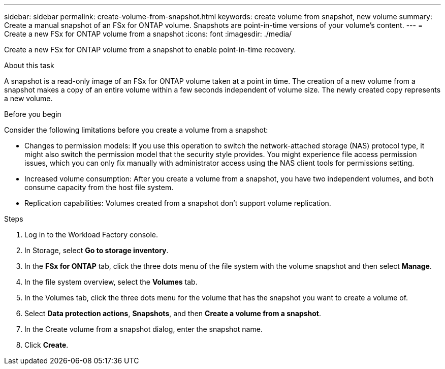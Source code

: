 ---
sidebar: sidebar
permalink: create-volume-from-snapshot.html
keywords: create volume from snapshot, new volume
summary: Create a manual snapshot of an FSx for ONTAP volume. Snapshots are point-in-time versions of your volume's content.
---
= Create a new FSx for ONTAP volume from a snapshot
:icons: font
:imagesdir: ./media/

[.lead]
Create a new FSx for ONTAP volume from a snapshot to enable point-in-time recovery. 

.About this task
A snapshot is a read-only image of an FSx for ONTAP volume taken at a point in time. The creation of a new volume from a snapshot makes a copy of an entire volume within a few seconds independent of volume size. The newly created copy represents a new volume. 

.Before you begin
Consider the following limitations before you create a volume from a snapshot: 

* Changes to permission models: If you use this operation to switch the network-attached storage (NAS) protocol type, it might also switch the permission model that the security style provides. You might experience file access permission issues, which you can only fix manually with administrator access using the NAS client tools for permissions setting.

* Increased volume consumption: After you create a volume from a snapshot, you have two independent volumes, and both consume capacity from the host file system.

* Replication capabilities: Volumes created from a snapshot don't support volume replication.

.Steps
. Log in to the Workload Factory console. 
. In Storage, select *Go to storage inventory*.
. In the *FSx for ONTAP* tab, click the three dots menu of the file system with the volume snapshot and then select *Manage*.  
. In the file system overview, select the *Volumes* tab. 
. In the Volumes tab, click the three dots menu for the volume that has the snapshot you want to create a volume of. 
. Select *Data protection actions*, *Snapshots*, and then *Create a volume from a snapshot*. 
. In the Create volume from a snapshot dialog, enter the snapshot name. 
. Click *Create*. 

